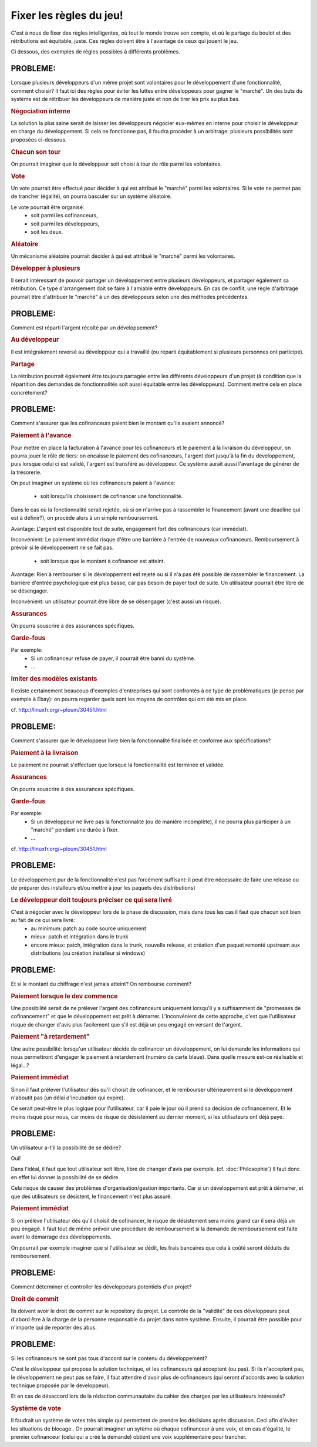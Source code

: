 Fixer les règles du jeu!
========================

C'est à nous de fixer des règles intelligentes, où tout le monde trouve son compte, et où le partage du boulot et des rétributions est équitable, juste. Ces règles doivent être à l'avantage de ceux qui jouent le jeu.

Ci dessous, des exemples de règles possibles à différents problèmes.


PROBLEME:
---------
Lorsque plusieurs développeurs d'un même projet sont volontaires pour le développement d'une fonctionnalité, comment choisir?
Il faut ici des règles pour éviter les luttes entre développeurs pour gagner le "marché". Un des buts du système est de rétribuer les développeurs de manière juste et non de tirer les prix au plus bas.

.. rubric:: Négociation interne

La solution la plus saine serait de laisser les développeurs négocier eux-mêmes en interne pour choisir le développeur en charge du développement.
Si cela ne fonctionne pas, il faudra procéder à un arbitrage: plusieurs possibilités sont proposées ci-dessous.

.. rubric:: Chacun son tour

On pourrait imaginer que le développeur soit choisi à tour de rôle parmi les volontaires.

.. rubric:: Vote

Un vote pourrait être effectué pour décider à qui est attribué le "marché" parmi les volontaires. Si le vote ne permet pas de trancher (égalité), on pourra basculer sur un système aléatoire.

Le vote pourrait être organisé:
 * soit parmi les cofinanceurs,
 * soit parmi les développeurs,
 * soit les deux.

.. rubric:: Aléatoire

Un mécanisme aléatoire pourrait décider à qui est attribué le "marché" parmi les volontaires. 

.. rubric:: Développer à plusieurs

Il serait intéressant de pouvoir partager un développement entre plusieurs développeurs, et partager également sa rétribution. Ce type d'arrangement doit se faire à l'amiable entre développeurs.
En cas de conflit, une règle d'arbitrage pourrait être d'attribuer le "marché" à un des développeurs selon une des méthodes précédentes.


PROBLEME:
---------
Comment est réparti l'argent récolté par un développement?

.. rubric:: Au développeur

Il est intégralement reversé au développeur qui a travaillé (ou réparti équitablement si plusieurs personnes ont participé).

.. rubric:: Partage

La rétribution pourrait également être toujours partagée entre les différents développeurs d'un projet (à condition que la répartition des demandes de fonctionnalités soit aussi équitable entre les développeurs).
Comment mettre cela en place concrètement?


PROBLEME:
---------
Comment s'assurer que les cofinanceurs paient bien le montant qu'ils avaient annoncé?

.. rubric:: Paiement à l'avance

Pour mettre en place la facturation à l'avance pour les cofinanceurs et le paiement à la livraison du développeur, on pourra jouer le rôle de tiers:
on encaisse le paiement des cofinanceurs, l'argent dort jusqu'à la fin du développement, puis lorsque celui ci est validé, l'argent est transféré au développeur.
Ce système aurait aussi l'avantage de générer de la trésorerie.

On peut imaginer un système où les cofinanceurs paient à l'avance:

 * soit lorsqu'ils choisissent de cofinancer une fonctionnalité.

Dans le cas où la fonctionnalité serait rejetée, où si on n'arrive pas à rassembler le financement (avant une deadline qui est à définir?), on procède alors à un simple remboursement.

Avantage: L'argent est disponible tout de suite, engagement fort des cofinanceurs (car immédiat).

Inconvénient: Le paiement immédiat risque d'être une barrière à l'entrée de nouveaux cofinanceurs. Remboursement à prévoir si le développement ne se fait pas.

 * soit lorsque que le montant à cofinancer est atteint.

Avantage: Rien à rembourser si le développement est rejeté ou si il n'a pas été possible de rassembler le financement. La barrière d'entrée psychologique est plus basse, car pas besoin de payer tout de suite. Un utilisateur pourrait être libre de se désengager.

Inconvénient: un utilisateur pourrait être libre de se désengager (c'est aussi un risque).

.. rubric:: Assurances

On pourra souscrire à des assurances spécifiques.

.. rubric:: Garde-fous

Par exemple:
 * Si un cofinanceur refuse de payer, il pourrait être banni du système.
 * ...

.. rubric:: Imiter des modèles existants

Il existe certainement beaucoup d'exemples d'entreprises qui sont confrontés à ce type de problématiques (je pense par exemple à Ebay): on pourra regarder quels sont les moyens de contrôles qui ont été mis en place.

cf. http://linuxfr.org/~ploum/30451.html


PROBLEME:
---------

Comment s'assurer que le développeur livre bien la fonctionnalité finalisée et conforme aux spécifications?

.. rubric:: Paiement à la livraison

Le paiement ne pourrait s'effectuer que lorsque la fonctionnalité est terminée et validée.

.. rubric:: Assurances

On pourra souscrire à des assurances spécifiques.

.. rubric:: Garde-fous

Par exemple:
 * Si un développeur ne livre pas la fonctionnalité (ou de manière incomplète), il ne pourra plus participer à un "marché" pendant une durée à fixer.
 * ...

cf. http://linuxfr.org/~ploum/30451.html


PROBLEME:
---------

Le développement pur de la fonctionnalité n'est pas forcément suffisant: il peut être nécessaire de faire une release ou de préparer des installeurs et/ou mettre à jour les paquets des distributions)

.. rubric:: Le développeur doit toujours préciser ce qui sera livré

C'est à négocier avec le développeur lors de la phase de discussion, mais dans tous les cas il faut que chacun soit bien au fait de ce qui sera livré:
 * au minimum: patch au code source uniquement
 * mieux: patch et intégration dans le trunk
 * encore mieux: patch, intégration dans le trunk, nouvelle release, et création d'un paquet remonté upstream aux distributions (ou création installeur si windows)


PROBLEME:
---------
Et si le montant du chiffrage n'est jamais atteint? On rembourse comment?

.. rubric:: Paiement lorsque le dev commence

Une possibilité serait de ne prélever l'argent des cofinanceurs uniquement lorsqu'il y a suffisamment de "promesses de cofinancement" et que le développement est prêt à démarrer.
L'inconvénient de cette approche, c'est que l'utilisateur risque de changer d'avis plus facilement que s'il est déjà un peu engagé en versant de l'argent.

.. rubric:: Paiement "à retardement"

Une autre possibilité:
lorsqu'un utilisateur décide de cofinancer un développement, on lui demande les informations qui nous permettront d'engager le paiement à retardement (numéro de carte bleue).
Dans quelle mesure est-ce réalisable et légal...?

.. rubric:: Paiement immédiat

Sinon il faut prélever l'utilisateur dés qu'il choisit de cofinancer, et le rembourser ultérieurement si le développement n'aboutit pas (un délai d'incubation qui expire).

Ce serait peut-être le plus logique pour l'utilisateur, car il paie le jour où il prend sa décision de cofinancement.
Et le moins risqué pour nous, car moins de risque de désistement au dernier moment, si les utilisateurs ont déjà payé.


PROBLEME:
---------
Un utilisateur a-t'il la possibilité de se dédire?

Oui!

Dans l'idéal, il faut que tout utilisateur soit libre, libre de changer d'avis par exemple. (cf. :doc:`Philosophie`)
Il faut donc en effet lui donner la possibilité de se dédire.

Cela risque de causer des problèmes d'organisation/gestion importants. Car si un développement est prêt à démarrer, et que des utilisateurs se désistent, le financement n'est plus assuré.

.. rubric:: Paiement immédiat

Si on prélève l'utilisateur dés qu'il choisit de cofinancer, le risque de désistement sera moins grand car il sera déjà un peu engagé. Il faut tout de même prévoir une procédure de remboursement si la demande de remboursement est faite avant le démarrage des développements.

On pourrait par exemple imaginer que si l'utilisateur se dédit, les frais bancaires que cela à coûté seront déduits du remboursement.


PROBLEME:
---------
Comment déterminer et controller les développeurs potentiels d'un projet?

.. rubric:: Droit de commit

Ils doivent avoir le droit de commit sur le repository du projet.
Le contrôle de la "validité" de ces développeurs peut d'abord être à la charge de la personne responsable du projet dans notre système. Ensuite, il pourrait être possible pour n'importe qui de reporter des abus. 


PROBLEME:
---------
Si les cofinanceurs ne sont pas tous d'accord sur le contenu du développement?

C'est le développeur qui propose la solution technique, et les cofinanceurs qui acceptent (ou pas). Si ils n'acceptent pas, le développement ne peut pas se faire, il faut attendre d'avoir plus de cofinanceurs (qui seront d'accords avec la solution technique proposée par le developpeur).

Et en cas de désaccord lors de la rédaction communautaire du cahier des charges par les utilisateurs intéressés?

.. rubric:: Système de vote

Il faudrait un système de votes très simple qui permettent de prendre les décisions après discussion. Ceci afin d'éviter les situations de blocage
.
On pourrait imaginer un sytème où chaque cofinanceur à une voix, et en cas d'égalité, le premier cofinanceur (celui qui a créé la demande) obtient une voix supplémentaire pour trancher.




